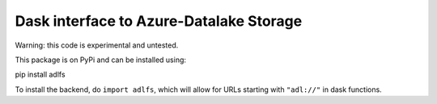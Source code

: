 Dask interface to Azure-Datalake Storage
----------------------------------------

Warning: this code is experimental and untested.

This package is on PyPi and can be installed using:

pip install adlfs

To install the backend, do ``import adlfs``, which will allow for URLs starting with ``"adl://"`` in
dask functions.